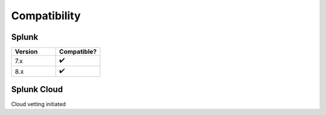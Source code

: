Compatibility
=============

Splunk
------

.. list-table::
   :widths: 50 50
   :header-rows: 1

   * - Version
     - Compatible?
   * - 7.x
     - ✔️
   * - 8.x
     - ✔️

Splunk Cloud
------------

Cloud vetting initiated
